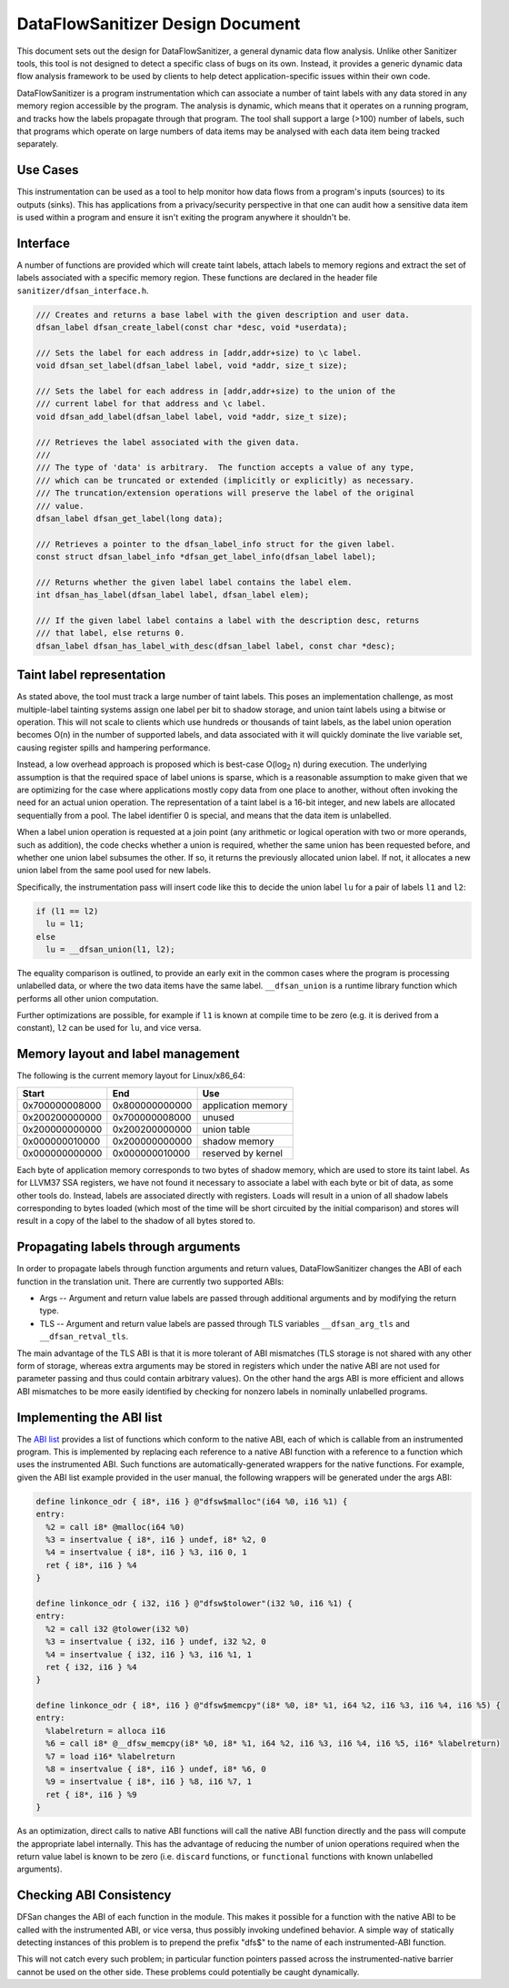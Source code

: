 DataFlowSanitizer Design Document
=================================

This document sets out the design for DataFlowSanitizer, a general
dynamic data flow analysis.  Unlike other Sanitizer tools, this tool is
not designed to detect a specific class of bugs on its own. Instead,
it provides a generic dynamic data flow analysis framework to be used
by clients to help detect application-specific issues within their
own code.

DataFlowSanitizer is a program instrumentation which can associate
a number of taint labels with any data stored in any memory region
accessible by the program. The analysis is dynamic, which means that
it operates on a running program, and tracks how the labels propagate
through that program. The tool shall support a large (>100) number
of labels, such that programs which operate on large numbers of data
items may be analysed with each data item being tracked separately.

Use Cases
---------

This instrumentation can be used as a tool to help monitor how data
flows from a program's inputs (sources) to its outputs (sinks).
This has applications from a privacy/security perspective in that
one can audit how a sensitive data item is used within a program and
ensure it isn't exiting the program anywhere it shouldn't be.

Interface
---------

A number of functions are provided which will create taint labels,
attach labels to memory regions and extract the set of labels
associated with a specific memory region. These functions are declared
in the header file ``sanitizer/dfsan_interface.h``.

.. code-block:: c

  /// Creates and returns a base label with the given description and user data.
  dfsan_label dfsan_create_label(const char *desc, void *userdata);

  /// Sets the label for each address in [addr,addr+size) to \c label.
  void dfsan_set_label(dfsan_label label, void *addr, size_t size);

  /// Sets the label for each address in [addr,addr+size) to the union of the
  /// current label for that address and \c label.
  void dfsan_add_label(dfsan_label label, void *addr, size_t size);

  /// Retrieves the label associated with the given data.
  ///
  /// The type of 'data' is arbitrary.  The function accepts a value of any type,
  /// which can be truncated or extended (implicitly or explicitly) as necessary.
  /// The truncation/extension operations will preserve the label of the original
  /// value.
  dfsan_label dfsan_get_label(long data);

  /// Retrieves a pointer to the dfsan_label_info struct for the given label.
  const struct dfsan_label_info *dfsan_get_label_info(dfsan_label label);

  /// Returns whether the given label label contains the label elem.
  int dfsan_has_label(dfsan_label label, dfsan_label elem);

  /// If the given label label contains a label with the description desc, returns
  /// that label, else returns 0.
  dfsan_label dfsan_has_label_with_desc(dfsan_label label, const char *desc);

Taint label representation
--------------------------

As stated above, the tool must track a large number of taint
labels. This poses an implementation challenge, as most multiple-label
tainting systems assign one label per bit to shadow storage, and
union taint labels using a bitwise or operation. This will not scale
to clients which use hundreds or thousands of taint labels, as the
label union operation becomes O(n) in the number of supported labels,
and data associated with it will quickly dominate the live variable
set, causing register spills and hampering performance.

Instead, a low overhead approach is proposed which is best-case O(log\
:sub:`2` n) during execution. The underlying assumption is that
the required space of label unions is sparse, which is a reasonable
assumption to make given that we are optimizing for the case where
applications mostly copy data from one place to another, without often
invoking the need for an actual union operation. The representation
of a taint label is a 16-bit integer, and new labels are allocated
sequentially from a pool. The label identifier 0 is special, and means
that the data item is unlabelled.

When a label union operation is requested at a join point (any
arithmetic or logical operation with two or more operands, such as
addition), the code checks whether a union is required, whether the
same union has been requested before, and whether one union label
subsumes the other. If so, it returns the previously allocated union
label. If not, it allocates a new union label from the same pool used
for new labels.

Specifically, the instrumentation pass will insert code like this
to decide the union label ``lu`` for a pair of labels ``l1``
and ``l2``:

.. code-block:: c

  if (l1 == l2)
    lu = l1;
  else
    lu = __dfsan_union(l1, l2);

The equality comparison is outlined, to provide an early exit in
the common cases where the program is processing unlabelled data, or
where the two data items have the same label.  ``__dfsan_union`` is
a runtime library function which performs all other union computation.

Further optimizations are possible, for example if ``l1`` is known
at compile time to be zero (e.g. it is derived from a constant),
``l2`` can be used for ``lu``, and vice versa.

Memory layout and label management
----------------------------------

The following is the current memory layout for Linux/x86\_64:

+---------------+---------------+--------------------+
|    Start      |    End        |        Use         |
+===============+===============+====================+
| 0x700000008000|0x800000000000 | application memory |
+---------------+---------------+--------------------+
| 0x200200000000|0x700000008000 |       unused       |
+---------------+---------------+--------------------+
| 0x200000000000|0x200200000000 |    union table     |
+---------------+---------------+--------------------+
| 0x000000010000|0x200000000000 |   shadow memory    |
+---------------+---------------+--------------------+
| 0x000000000000|0x000000010000 | reserved by kernel |
+---------------+---------------+--------------------+

Each byte of application memory corresponds to two bytes of shadow
memory, which are used to store its taint label. As for LLVM37 SSA
registers, we have not found it necessary to associate a label with
each byte or bit of data, as some other tools do. Instead, labels are
associated directly with registers.  Loads will result in a union of
all shadow labels corresponding to bytes loaded (which most of the
time will be short circuited by the initial comparison) and stores will
result in a copy of the label to the shadow of all bytes stored to.

Propagating labels through arguments
------------------------------------

In order to propagate labels through function arguments and return values,
DataFlowSanitizer changes the ABI of each function in the translation unit.
There are currently two supported ABIs:

* Args -- Argument and return value labels are passed through additional
  arguments and by modifying the return type.

* TLS -- Argument and return value labels are passed through TLS variables
  ``__dfsan_arg_tls`` and ``__dfsan_retval_tls``.

The main advantage of the TLS ABI is that it is more tolerant of ABI mismatches
(TLS storage is not shared with any other form of storage, whereas extra
arguments may be stored in registers which under the native ABI are not used
for parameter passing and thus could contain arbitrary values).  On the other
hand the args ABI is more efficient and allows ABI mismatches to be more easily
identified by checking for nonzero labels in nominally unlabelled programs.

Implementing the ABI list
-------------------------

The `ABI list <DataFlowSanitizer.html#abi-list>`_ provides a list of functions
which conform to the native ABI, each of which is callable from an instrumented
program.  This is implemented by replacing each reference to a native ABI
function with a reference to a function which uses the instrumented ABI.
Such functions are automatically-generated wrappers for the native functions.
For example, given the ABI list example provided in the user manual, the
following wrappers will be generated under the args ABI:

.. code-block:: llvm37

    define linkonce_odr { i8*, i16 } @"dfsw$malloc"(i64 %0, i16 %1) {
    entry:
      %2 = call i8* @malloc(i64 %0)
      %3 = insertvalue { i8*, i16 } undef, i8* %2, 0
      %4 = insertvalue { i8*, i16 } %3, i16 0, 1
      ret { i8*, i16 } %4
    }

    define linkonce_odr { i32, i16 } @"dfsw$tolower"(i32 %0, i16 %1) {
    entry:
      %2 = call i32 @tolower(i32 %0)
      %3 = insertvalue { i32, i16 } undef, i32 %2, 0
      %4 = insertvalue { i32, i16 } %3, i16 %1, 1
      ret { i32, i16 } %4
    }

    define linkonce_odr { i8*, i16 } @"dfsw$memcpy"(i8* %0, i8* %1, i64 %2, i16 %3, i16 %4, i16 %5) {
    entry:
      %labelreturn = alloca i16
      %6 = call i8* @__dfsw_memcpy(i8* %0, i8* %1, i64 %2, i16 %3, i16 %4, i16 %5, i16* %labelreturn)
      %7 = load i16* %labelreturn
      %8 = insertvalue { i8*, i16 } undef, i8* %6, 0
      %9 = insertvalue { i8*, i16 } %8, i16 %7, 1
      ret { i8*, i16 } %9
    }

As an optimization, direct calls to native ABI functions will call the
native ABI function directly and the pass will compute the appropriate label
internally.  This has the advantage of reducing the number of union operations
required when the return value label is known to be zero (i.e. ``discard``
functions, or ``functional`` functions with known unlabelled arguments).

Checking ABI Consistency
------------------------

DFSan changes the ABI of each function in the module.  This makes it possible
for a function with the native ABI to be called with the instrumented ABI,
or vice versa, thus possibly invoking undefined behavior.  A simple way
of statically detecting instances of this problem is to prepend the prefix
"dfs$" to the name of each instrumented-ABI function.

This will not catch every such problem; in particular function pointers passed
across the instrumented-native barrier cannot be used on the other side.
These problems could potentially be caught dynamically.
